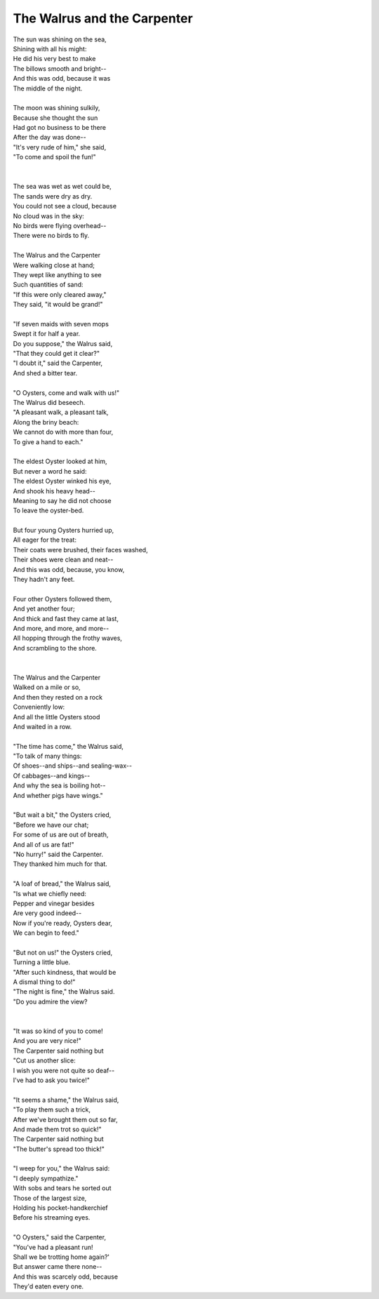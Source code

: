 The Walrus and the Carpenter
----------------------------

| The sun was shining on the sea,
| Shining with all his might:
| He did his very best to make
| The billows smooth and bright--
| And this was odd, because it was
| The middle of the night.
| 
| The moon was shining sulkily,
| Because she thought the sun
| Had got no business to be there
| After the day was done--
| "It's very rude of him," she said,
| "To come and spoil the fun!"
| 
| 
| The sea was wet as wet could be,
| The sands were dry as dry.
| You could not see a cloud, because
| No cloud was in the sky:
| No birds were flying overhead--
| There were no birds to fly.
| 
| The Walrus and the Carpenter
| Were walking close at hand;
| They wept like anything to see
| Such quantities of sand:
| "If this were only cleared away,"
| They said, "it would be grand!"
| 
| "If seven maids with seven mops
| Swept it for half a year.
| Do you suppose," the Walrus said,
| "That they could get it clear?"
| "I doubt it," said the Carpenter,
| And shed a bitter tear.
| 
| "O Oysters, come and walk with us!"
| The Walrus did beseech.
| "A pleasant walk, a pleasant talk,
| Along the briny beach:
| We cannot do with more than four,
| To give a hand to each."
| 
| The eldest Oyster looked at him,
| But never a word he said:
| The eldest Oyster winked his eye,
| And shook his heavy head--
| Meaning to say he did not choose
| To leave the oyster-bed.
| 
| But four young Oysters hurried up,
| All eager for the treat:
| Their coats were brushed, their faces washed,
| Their shoes were clean and neat--
| And this was odd, because, you know,
| They hadn't any feet.
| 
| Four other Oysters followed them,
| And yet another four;
| And thick and fast they came at last,
| And more, and more, and more--
| All hopping through the frothy waves,
| And scrambling to the shore.
| 
| 
| The Walrus and the Carpenter
| Walked on a mile or so,
| And then they rested on a rock
| Conveniently low:
| And all the little Oysters stood
| And waited in a row.
| 
| "The time has come," the Walrus said,
| "To talk of many things:
| Of shoes--and ships--and sealing-wax--
| Of cabbages--and kings--
| And why the sea is boiling hot--
| And whether pigs have wings."
| 
| "But wait a bit," the Oysters cried,
| "Before we have our chat;
| For some of us are out of breath,
| And all of us are fat!"
| "No hurry!" said the Carpenter.
| They thanked him much for that.
| 
| "A loaf of bread," the Walrus said,
| "Is what we chiefly need:
| Pepper and vinegar besides
| Are very good indeed--
| Now if you're ready, Oysters dear,
| We can begin to feed."
| 
| "But not on us!" the Oysters cried,
| Turning a little blue.
| "After such kindness, that would be
| A dismal thing to do!"
| "The night is fine," the Walrus said.
| "Do you admire the view?
| 
| 
| "It was so kind of you to come!
| And you are very nice!"
| The Carpenter said nothing but
| "Cut us another slice:
| I wish you were not quite so deaf--
| I've had to ask you twice!"
| 
| "It seems a shame," the Walrus said,
| "To play them such a trick,
| After we've brought them out so far,
| And made them trot so quick!"
| The Carpenter said nothing but
| "The butter's spread too thick!"
| 
| "I weep for you," the Walrus said:
| "I deeply sympathize."
| With sobs and tears he sorted out
| Those of the largest size,
| Holding his pocket-handkerchief
| Before his streaming eyes.
| 
| "O Oysters," said the Carpenter,
| "You've had a pleasant run!
| Shall we be trotting home again?'
| But answer came there none--
| And this was scarcely odd, because
| They'd eaten every one.